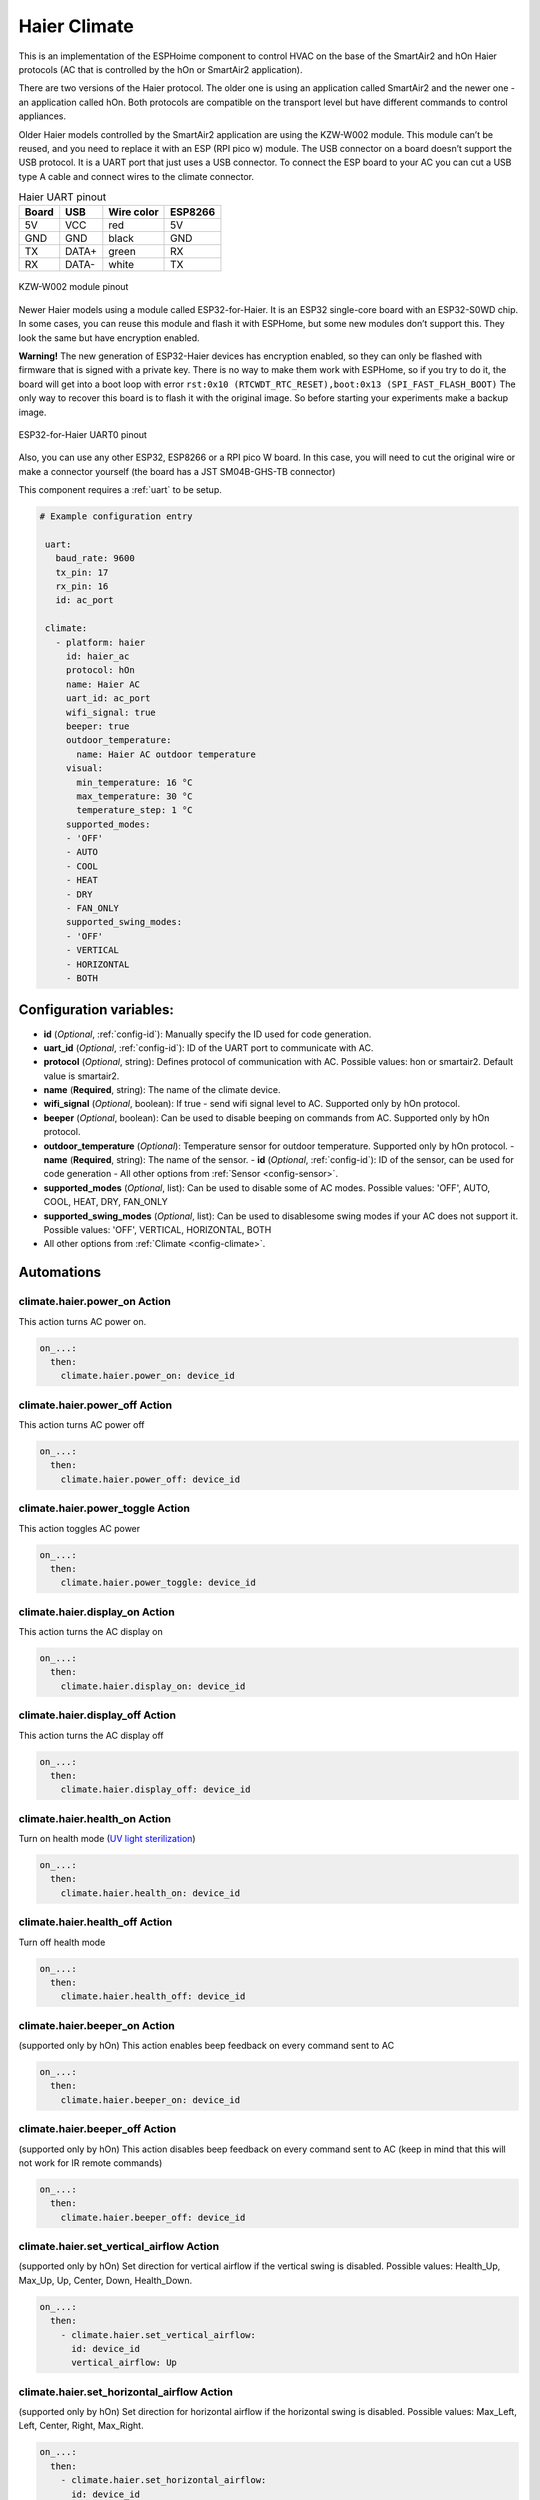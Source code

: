 Haier Climate
=============

.. seo::
    :description: Instructions for setting up a Haier climate devices.
    :image: air-conditioner.svg

This is an implementation of the ESPHoime component to control HVAC on the base of the SmartAir2 and hOn Haier protocols (AC that is controlled by the hOn or SmartAir2 application).

There are two versions of the Haier protocol. The older one is using an application called SmartAir2 and the newer one - an application called hOn. Both protocols are compatible on the transport level but have different commands to control appliances.

Older Haier models controlled by the SmartAir2 application are using the KZW-W002 module. This module can’t be reused, and you need to replace it with an ESP (RPI pico w) module. The USB connector on a board doesn’t support the USB protocol. It is a UART port that just uses a USB connector. To connect the ESP board to your AC you can cut a USB type A cable and connect wires to the climate connector.

.. list-table:: Haier UART pinout
    :header-rows: 1

    * - Board
      - USB
      - Wire color
      - ESP8266
    * - 5V
      - VCC
      - red
      - 5V
    * - GND
      - GND
      - black
      - GND
    * - TX
      - DATA+
      - green
      - RX
    * - RX
      - DATA-
      - white
      - TX

.. figure:: images/usb_pinout.png
    :align: center
    :width: 70.0%

    KZW-W002 module pinout

Newer Haier models using a module called ESP32-for-Haier. It is an ESP32 single-core board with an ESP32-S0WD chip. In some cases, you can reuse this  module and flash it with ESPHome, but some new modules don’t support this.  They look the same but have encryption enabled.

**Warning!** The new generation of ESP32-Haier devices has encryption enabled, so they can only be flashed with firmware that is signed with a private key. There is no way to make them work with ESPHome, so if you try to do it, the board will get into a boot loop with error ``rst:0x10 (RTCWDT_RTC_RESET),boot:0x13 (SPI_FAST_FLASH_BOOT)`` The only way to recover this board is to flash it with the original image. So before starting your experiments make a backup image.

.. figure:: images/haier_pinout.jpg
    :align: center
    :width: 70.0%

    ESP32-for-Haier UART0 pinout

Also, you can use any other ESP32, ESP8266 or a RPI pico W board. In this case, you will need to cut the original wire or make a connector yourself (the board has a JST SM04B-GHS-TB connector)

This component requires a :ref:`uart` to be setup.

.. code-block:: yaml

  # Example configuration entry

   uart:
     baud_rate: 9600
     tx_pin: 17
     rx_pin: 16
     id: ac_port  

   climate:
     - platform: haier
       id: haier_ac
       protocol: hOn
       name: Haier AC 
       uart_id: ac_port
       wifi_signal: true
       beeper: true
       outdoor_temperature:
         name: Haier AC outdoor temperature
       visual:
         min_temperature: 16 °C
         max_temperature: 30 °C
         temperature_step: 1 °C
       supported_modes:
       - 'OFF'
       - AUTO
       - COOL
       - HEAT
       - DRY
       - FAN_ONLY
       supported_swing_modes:
       - 'OFF'
       - VERTICAL
       - HORIZONTAL
       - BOTH


Configuration variables:
------------------------

- **id** (*Optional*, :ref:`config-id`): Manually specify the ID used for code generation.
- **uart_id** (*Optional*, :ref:`config-id`): ID of the UART port to communicate with AC.
- **protocol** (*Optional*, string): Defines protocol of communication with AC. Possible values: hon or smartair2. Default value is smartair2.
- **name** (**Required**, string): The name of the climate device.
- **wifi_signal** (*Optional*, boolean): If true - send wifi signal level to AC. Supported only by hOn protocol.
- **beeper** (*Optional*, boolean): Can be used to disable beeping on commands from AC. Supported only by hOn protocol.
- **outdoor_temperature** (*Optional*): Temperature sensor for outdoor temperature. Supported only by hOn protocol.
  - **name** (**Required**, string): The name of the sensor.
  - **id** (*Optional*, :ref:`config-id`): ID of the sensor, can be used for code generation
  - All other options from :ref:`Sensor <config-sensor>`.
- **supported_modes** (*Optional*, list): Can be used to disable some of AC modes. Possible values: 'OFF', AUTO, COOL, HEAT, DRY, FAN_ONLY
- **supported_swing_modes** (*Optional*, list): Can be used to disablesome swing modes if your AC does not support it. Possible values: 'OFF', VERTICAL, HORIZONTAL, BOTH
- All other options from :ref:`Climate <config-climate>`.

Automations
-----------

climate.haier.power_on Action
*****************************

This action turns AC power on.

.. code-block:: yaml

   on_...:
     then:
       climate.haier.power_on: device_id

climate.haier.power_off Action
******************************

This action turns AC power off

.. code-block:: yaml

   on_...:
     then:
       climate.haier.power_off: device_id

climate.haier.power_toggle Action
*********************************

This action toggles AC power

.. code-block:: yaml

   on_...:
     then:
       climate.haier.power_toggle: device_id

climate.haier.display_on Action
*******************************

This action turns the AC display on

.. code-block:: yaml

   on_...:
     then:
       climate.haier.display_on: device_id

climate.haier.display_off Action
********************************

This action turns the AC display off

.. code-block:: yaml

   on_...:
     then:
       climate.haier.display_off: device_id

climate.haier.health_on Action
******************************

Turn on health mode (`UV light sterilization <https://www.haierhvac.eu/en/node/1809>`__)

.. code-block:: yaml

   on_...:
     then:
       climate.haier.health_on: device_id

climate.haier.health_off Action
*******************************

Turn off health mode

.. code-block:: yaml

   on_...:
     then:
       climate.haier.health_off: device_id

climate.haier.beeper_on Action
******************************

(supported only by hOn) This action enables beep feedback on every command sent to AC

.. code-block:: yaml

   on_...:
     then:
       climate.haier.beeper_on: device_id

climate.haier.beeper_off Action
*******************************

(supported only by hOn) This action disables beep feedback on every command sent to AC (keep in mind that this will not work for IR remote commands)

.. code-block:: yaml

   on_...:
     then:
       climate.haier.beeper_off: device_id

climate.haier.set_vertical_airflow Action
*****************************************

(supported only by hOn) Set direction for vertical airflow if the vertical swing is disabled. Possible values: Health_Up, Max_Up, Up, Center, Down, Health_Down.

.. code-block:: yaml

   on_...:
     then:
       - climate.haier.set_vertical_airflow:
         id: device_id
         vertical_airflow: Up

climate.haier.set_horizontal_airflow Action
*******************************************

(supported only by hOn) Set direction for horizontal airflow if the horizontal swing is disabled. Possible values: Max_Left, Left, Center, Right, Max_Right.

.. code-block:: yaml

   on_...:
     then:
       - climate.haier.set_horizontal_airflow:
         id: device_id
         vertical_airflow: Right

climate.haier.start_self_cleaning Action
****************************************

(supported only by hOn) Start `self-cleaning <https://www.haier.com/in/blogs/beat-the-summer-heat-with-haier-self-cleaning-ac.shtml>`__

.. code-block:: yaml

   on_...:
     then:
       - climate.haier.start_self_cleaning: device_id

climate.haier.start_steri_cleaning Action
*****************************************

(supported only by hOn) Start 56°C steri-cleaning

.. code-block:: yaml

   on_...:
     then:
       - climate.haier.start_steri_cleaning: device_id

See Also
--------

- `haier-esphome <https://github.com/paveldn/haier-esphome>`__
- :doc:`/components/climate/index`
- :apiref:`haier/climate/haier.h`
- :ghedit:`Edit`
